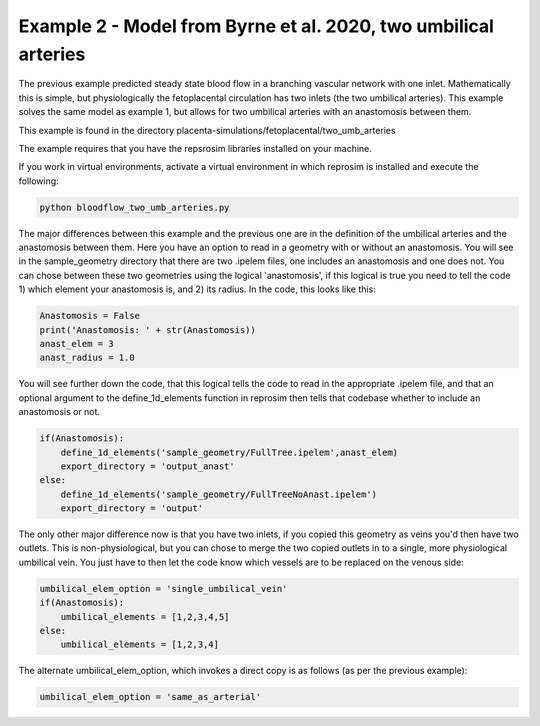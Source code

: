 ================================================================
Example 2 - Model from Byrne et al. 2020, two umbilical arteries
================================================================

The previous example predicted steady state blood flow in a branching vascular network with one inlet. Mathematically
this is simple, but physiologically the fetoplacental circulation has two inlets (the two umbilical arteries). This
example solves the same model as example 1, but allows for two umbilical arteries with an anastomosis between them.

This example is found in the directory placenta-simulations/fetoplacental/two_umb_arteries

The example requires that you have the repsrosim libraries installed on your machine.

If you work in virtual environments, activate a virtual environment in which reprosim is installed and execute the following:

.. code-block:: console

    python bloodflow_two_umb_arteries.py

The major differences between this example and the previous one are in the definition of the umbilical arteries and
the anastomosis between them. Here you have an option to read in a geometry with or without an anastomosis. You will
see in the sample_geometry directory that there are two .ipelem files, one includes an anastomosis and one does not.
You can chose between these two geometries using the logical 'anastomosis', if this logical is true you need to tell
the code 1) which element your anastomosis is, and 2) its radius. In the code, this looks like this:

.. code-block:: python

     Anastomosis = False
     print('Anastomosis: ' + str(Anastomosis))
     anast_elem = 3
     anast_radius = 1.0

You will see further down the code, that this logical tells the code to read in the appropriate .ipelem file, and
that an optional argument to the define_1d_elements function in reprosim then tells that codebase whether to include
an anastomosis or not.

.. code-block:: python

     if(Anastomosis):
         define_1d_elements('sample_geometry/FullTree.ipelem',anast_elem)
         export_directory = 'output_anast'
     else:
         define_1d_elements('sample_geometry/FullTreeNoAnast.ipelem')
         export_directory = 'output'

The only other major difference now is that you have two inlets, if you copied this geometry as veins you'd then have
two outlets. This is non-physiological, but you can chose to merge the two copied outlets in to a single, more
physiological umbilical vein. You just have to then let the code know which vessels are to be replaced on the venous
side:

.. code-block:: python

     umbilical_elem_option = 'single_umbilical_vein'
     if(Anastomosis):
         umbilical_elements = [1,2,3,4,5]
     else:
         umbilical_elements = [1,2,3,4]


The alternate umbilical_elem_option, which invokes a direct copy is as follows (as per the previous example):

.. code-block:: python

    umbilical_elem_option = 'same_as_arterial'

.. `Next step: Arterial compliance, or fareus lindquist <unknown.html>`_.